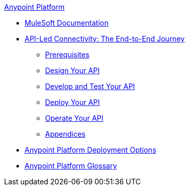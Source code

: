 .xref:index.adoc[Anypoint Platform]
* xref:index.adoc[MuleSoft Documentation]
* xref:api-led-overview.adoc[API-Led Connectivity: The End-to-End Journey]
  ** xref:api-led-prerequisites.adoc[Prerequisites]
  ** xref:api-led-design.adoc[Design Your API]
  ** xref:api-led-develop-and-test.adoc[Develop and Test Your API]
  ** xref:api-led-deploy.adoc[Deploy Your API]
  ** xref:api-led-operate.adoc[Operate Your API]
  ** xref:api-led-appendices.adoc[Appendices]
* xref:deployment-options.adoc[Anypoint Platform Deployment Options]
* xref:glossary.adoc[Anypoint Platform Glossary]
